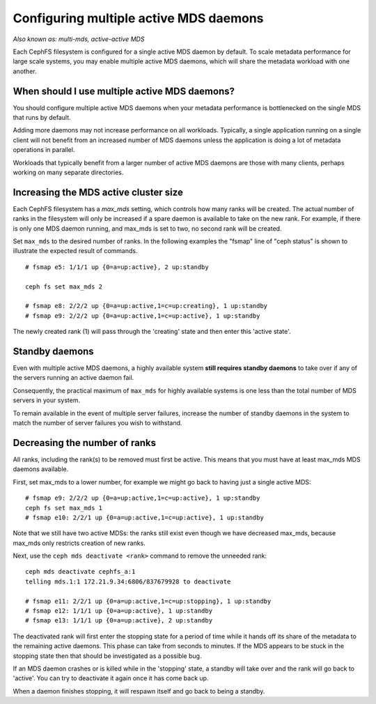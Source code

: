 
Configuring multiple active MDS daemons
---------------------------------------

*Also known as: multi-mds, active-active MDS*

Each CephFS filesystem is configured for a single active MDS daemon
by default.  To scale metadata performance for large scale systems, you
may enable multiple active MDS daemons, which will share the metadata
workload with one another.

When should I use multiple active MDS daemons?
~~~~~~~~~~~~~~~~~~~~~~~~~~~~~~~~~~~~~~~~~~~~~~

You should configure multiple active MDS daemons when your metadata performance
is bottlenecked on the single MDS that runs by default.

Adding more daemons may not increase performance on all workloads.  Typically,
a single application running on a single client will not benefit from an
increased number of MDS daemons unless the application is doing a lot of
metadata operations in parallel.

Workloads that typically benefit from a larger number of active MDS daemons
are those with many clients, perhaps working on many separate directories.


Increasing the MDS active cluster size
~~~~~~~~~~~~~~~~~~~~~~~~~~~~~~~~~~~~~~

Each CephFS filesystem has a *max_mds* setting, which controls
how many ranks will be created.  The actual number of ranks
in the filesystem will only be increased if a spare daemon is
available to take on the new rank. For example, if there is only one MDS daemon running, and max_mds is set to two, no second rank will be created.

Set ``max_mds`` to the desired number of ranks.  In the following examples
the "fsmap" line of "ceph status" is shown to illustrate the expected
result of commands.

::

    # fsmap e5: 1/1/1 up {0=a=up:active}, 2 up:standby

    ceph fs set max_mds 2

    # fsmap e8: 2/2/2 up {0=a=up:active,1=c=up:creating}, 1 up:standby
    # fsmap e9: 2/2/2 up {0=a=up:active,1=c=up:active}, 1 up:standby

The newly created rank (1) will pass through the 'creating' state
and then enter this 'active state'.

Standby daemons
~~~~~~~~~~~~~~~

Even with multiple active MDS daemons, a highly available system **still
requires standby daemons** to take over if any of the servers running
an active daemon fail.

Consequently, the practical maximum of ``max_mds`` for highly available systems
is one less than the total number of MDS servers in your system.

To remain available in the event of multiple server failures, increase the
number of standby daemons in the system to match the number of server failures
you wish to withstand.

Decreasing the number of ranks
~~~~~~~~~~~~~~~~~~~~~~~~~~~~~~

All ranks, including the rank(s) to be removed must first be active.  This
means that you must have at least max_mds MDS daemons available.

First, set max_mds to a lower number, for example we might go back to
having just a single active MDS:

::
    
    # fsmap e9: 2/2/2 up {0=a=up:active,1=c=up:active}, 1 up:standby
    ceph fs set max_mds 1
    # fsmap e10: 2/2/1 up {0=a=up:active,1=c=up:active}, 1 up:standby

Note that we still have two active MDSs: the ranks still exist even though
we have decreased max_mds, because max_mds only restricts creation
of new ranks.

Next, use the ``ceph mds deactivate <rank>`` command to remove the
unneeded rank:

::

    ceph mds deactivate cephfs_a:1
    telling mds.1:1 172.21.9.34:6806/837679928 to deactivate

    # fsmap e11: 2/2/1 up {0=a=up:active,1=c=up:stopping}, 1 up:standby
    # fsmap e12: 1/1/1 up {0=a=up:active}, 1 up:standby
    # fsmap e13: 1/1/1 up {0=a=up:active}, 2 up:standby

The deactivated rank will first enter the stopping state for a period
of time while it hands off its share of the metadata to the remaining
active daemons.  This phase can take from seconds to minutes.  If the
MDS appears to be stuck in the stopping state then that should be investigated
as a possible bug.

If an MDS daemon crashes or is killed while in the 'stopping' state, a
standby will take over and the rank will go back to 'active'.  You can
try to deactivate it again once it has come back up.

When a daemon finishes stopping, it will respawn itself and go
back to being a standby.


